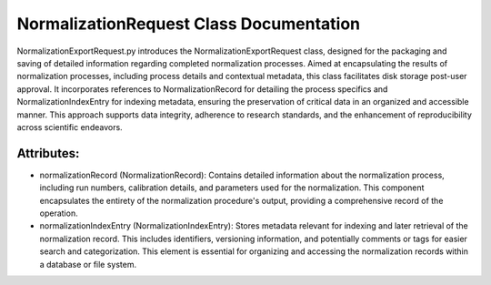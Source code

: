 NormalizationRequest Class Documentation
===================================================

NormalizationExportRequest.py introduces the NormalizationExportRequest class, designed for the packaging and saving of detailed information
regarding completed normalization processes. Aimed at encapsulating the results of normalization processes, including process details and contextual
metadata, this class facilitates disk storage post-user approval. It incorporates references to NormalizationRecord for detailing the process
specifics and NormalizationIndexEntry for indexing metadata, ensuring the preservation of critical data in an organized and accessible manner. This
approach supports data integrity, adherence to research standards, and the enhancement of reproducibility across scientific endeavors.


Attributes:
-----------

- normalizationRecord (NormalizationRecord): Contains detailed information about the
  normalization process, including run numbers, calibration details, and parameters
  used for the normalization. This component encapsulates the entirety of the
  normalization procedure's output, providing a comprehensive record of the operation.

- normalizationIndexEntry (NormalizationIndexEntry): Stores metadata relevant for indexing
  and later retrieval of the normalization record. This includes identifiers,
  versioning information, and potentially comments or tags for easier search and
  categorization. This element is essential for organizing and accessing the
  normalization records within a database or file system.
